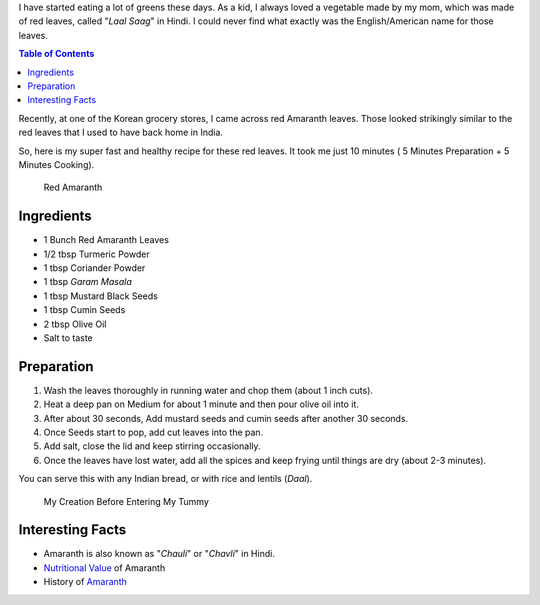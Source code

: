 .. title: Lal Saag Recipe
.. slug: LaalSaagRecipe
.. date: 2015-01-26 21:20:39 UTC-07:00
.. tags: Food, Recipe
.. category: Food
.. link:
.. disqus_identifier: LaalSaagRecipe.sadanand
.. description:
.. type: text
.. author: Abha Mundepi

I have started eating a lot of greens these days. As a kid, I always
loved a vegetable made by my mom, which was made of red leaves, called
"*Laal Saag*" in Hindi. I could never find what exactly was the
English/American name for those leaves.

.. TEASER_END

.. contents:: Table of Contents

Recently, at one of the Korean grocery stores, I came across red
Amaranth leaves. Those looked strikingly similar to the red leaves that
I used to have back home in India.

So, here is my super fast and healthy recipe for these red leaves. It
took me just 10 minutes ( 5 Minutes Preparation + 5 Minutes Cooking).

.. figure:: https://res.cloudinary.com/sadanandsingh/image/upload/v1496963333/redSaag_vyrm11.jpg
   :alt: Red Saag Leaves

   Red Amaranth

Ingredients
~~~~~~~~~~~

-  1 Bunch Red Amaranth Leaves
-  1/2 tbsp Turmeric Powder
-  1 tbsp Coriander Powder
-  1 tbsp *Garam Masala*
-  1 tbsp Mustard Black Seeds
-  1 tbsp Cumin Seeds
-  2 tbsp Olive Oil
-  Salt to taste

Preparation
~~~~~~~~~~~

1. Wash the leaves thoroughly in running water and chop them (about 1
   inch cuts).
2. Heat a deep pan on Medium for about 1 minute and then pour olive oil
   into it.
3. After about 30 seconds, Add mustard seeds and cumin seeds after
   another 30 seconds.
4. Once Seeds start to pop, add cut leaves into the pan.
5. Add salt, close the lid and keep stirring occasionally.
6. Once the leaves have lost water, add all the spices and keep frying
   until things are dry (about 2-3 minutes).

You can serve this with any Indian bread, or with rice and lentils
(*Daal*).

.. figure:: https://res.cloudinary.com/sadanandsingh/image/upload/v1496963333/redSaag_final_ktfqua.jpg
   :alt: Red Saag

   My Creation Before Entering My Tummy

Interesting Facts
~~~~~~~~~~~~~~~~~

-  Amaranth is also known as "*Chauli*" or "*Chavli*" in Hindi.

-  `Nutritional
   Value <https://www.fatsecret.com/calories-nutrition/usda/amaranth-leaves>`__
   of Amaranth

-  History of
   `Amaranth <https://en.wikipedia.org/wiki/Amaranth#History>`__
